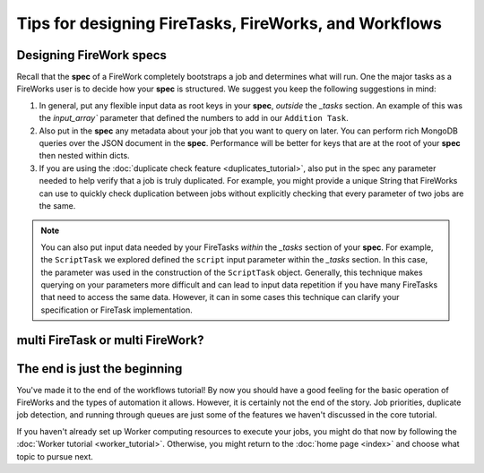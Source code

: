 ======================================================
Tips for designing FireTasks, FireWorks, and Workflows
======================================================

Designing FireWork specs
========================

Recall that the **spec** of a FireWork completely bootstraps a job and determines what will run. One the major tasks as a FireWorks user is to decide how your **spec** is structured. We suggest you keep the following suggestions in mind:

#. In general, put any flexible input data as root keys in your **spec**, *outside* the *_tasks* section. An example of this was the `input_array`` parameter that defined the numbers to add in our ``Addition Task``.
#. Also put in the **spec** any metadata about your job that you want to query on later. You can perform rich MongoDB queries over the JSON document in the **spec**. Performance will be better for keys that are at the root of your **spec** then nested within dicts.
#. If you are using the :doc:`duplicate check feature <duplicates_tutorial>`, also put in the spec any parameter needed to help verify that a job is truly duplicated. For example, you might provide a unique String that FireWorks can use to quickly check duplication between jobs without explicitly checking that every parameter of two jobs are the same.

.. note:: You can also put input data needed by your FireTasks *within* the *_tasks* section of your **spec**. For example, the ``ScriptTask`` we explored defined the ``script`` input parameter within the *_tasks* section. In this case, the parameter was used in the construction of the ``ScriptTask`` object. Generally, this technique makes querying on your parameters more difficult and can lead to input data repetition if you have many FireTasks that need to access the same data. However, it can in some cases this technique can clarify your specification or FireTask implementation.

multi FireTask or multi FireWork?
=================================





The end is just the beginning
=============================

You've made it to the end of the workflows tutorial! By now you should have a good feeling for the basic operation of FireWorks and the types of automation it allows. However, it is certainly not the end of the story. Job priorities, duplicate job detection, and running through queues are just some of the features we haven't discussed in the core tutorial.

If you haven't already set up Worker computing resources to execute your jobs, you might do that now by following the :doc:`Worker tutorial <worker_tutorial>`. Otherwise, you might return to the :doc:`home page <index>` and choose what topic to pursue next.